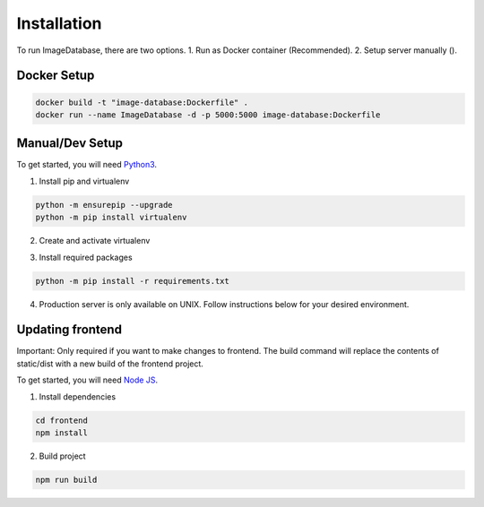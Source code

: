Installation
============ 

To run ImageDatabase, there are two options.
1. Run as Docker container (Recommended).
2. Setup server manually ().

Docker Setup
------------

.. code-block:: shell

       docker build -t "image-database:Dockerfile" .
       docker run --name ImageDatabase -d -p 5000:5000 image-database:Dockerfile

Manual/Dev Setup
------------
To get started, you will need `Python3 <https://www.python.org/downloads/>`_.

1. Install pip and virtualenv

.. code-block:: shell

       python -m ensurepip --upgrade
       python -m pip install virtualenv

2. Create and activate virtualenv

.. code-block:: shell
    :caption: Linux and MacOS
       
       virtualenv venv
       Linux/MacOS: source venv/bin/activate

.. code-block:: shell
    :caption: Windows

       virtualenv venv
       Windows: venv/Scripts/activate

3. Install required packages

.. code-block:: shell

       python -m pip install -r requirements.txt
       
4. Production server is only available on UNIX. Follow instructions below for your desired environment.

.. code-block:: shell
    :caption: Production Server using UNIX

       chmod +x ProdServer.sh
       ./ProdServer.sh

.. code-block:: shell
    :caption: Development Server using UNIX

       chmod +x ./DevServer.sh
       ./DevServer.sh

.. code-block:: shell
    :caption: Development Server using windows

       .\DevServerWin.ps1

Updating frontend
-----------------
Important: Only required if you want to make changes to frontend. The build command will replace the contents of static/dist with a new build of the frontend project.

To get started, you will need `Node JS <https://nodejs.org/en/>`_.

1. Install dependencies

.. code-block:: shell

       cd frontend
       npm install

2. Build project

.. code-block:: shell

       npm run build